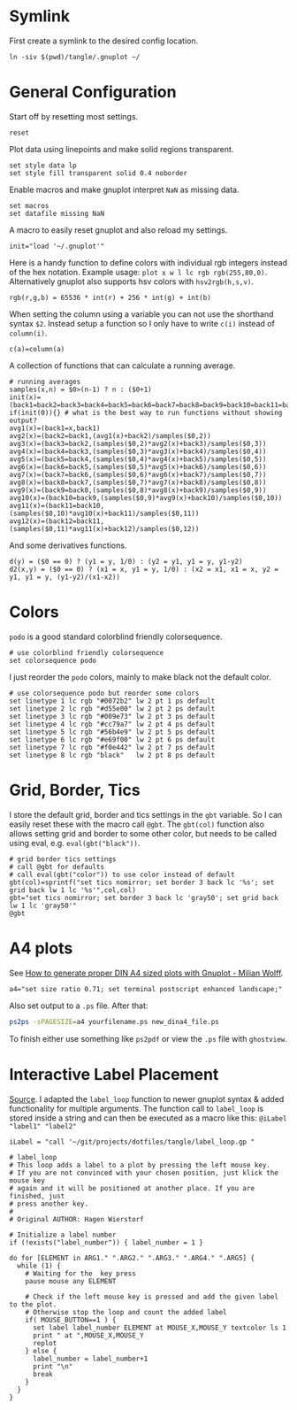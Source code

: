 # -*- coding: utf-8-unix -*-
#+PROPERTY: header-args:gnuplot :tangle tangle/.gnuplot :eval query
* Symlink
First create a symlink to the desired config location.
#+begin_src shell :results silent :tangle tangle/symlink.sh :shebang "#!/bin/bash"
ln -siv $(pwd)/tangle/.gnuplot ~/
#+end_src
* General Configuration
Start off by resetting most settings.
#+begin_src gnuplot
reset
#+end_src

Plot data using linepoints and make solid regions transparent.
#+begin_src gnuplot
set style data lp
set style fill transparent solid 0.4 noborder
#+end_src

Enable macros and make gnuplot interpret =NaN= as missing data.
#+begin_src gnuplot
set macros
set datafile missing NaN
#+end_src

A macro to easily reset gnuplot and also reload my settings.
#+begin_src gnuplot
init="load '~/.gnuplot'"
#+end_src

Here is a handy function to define colors with individual rgb integers instead of the hex notation. Example usage: ~plot x w l lc rgb rgb(255,80,0)~. Alternatively gnuplot also supports hsv colors with ~hsv2rgb(h,s,v)~.
#+begin_src gnuplot
rgb(r,g,b) = 65536 * int(r) + 256 * int(g) + int(b)
#+end_src

When setting the column using a variable you can not use the shorthand syntax ~$2~. Instead setup a function so I only have to write ~c(i)~ instead of ~column(i)~.
#+begin_src gnuplot
c(a)=column(a)
#+end_src

A collection of functions that can calculate a running average.
#+begin_src gnuplot
# running averages
samples(x,n) = $0>(n-1) ? n : ($0+1)
init(x)=(back1=back2=back3=back4=back5=back6=back7=back8=back9=back10=back11=back12=sum=0)
if(init(0)){} # what is the best way to run functions without showing output?
avg1(x)=(back1=x,back1)
avg2(x)=(back2=back1,(avg1(x)+back2)/samples($0,2))
avg3(x)=(back3=back2,(samples($0,2)*avg2(x)+back3)/samples($0,3))
avg4(x)=(back4=back3,(samples($0,3)*avg3(x)+back4)/samples($0,4))
avg5(x)=(back5=back4,(samples($0,4)*avg4(x)+back5)/samples($0,5))
avg6(x)=(back6=back5,(samples($0,5)*avg5(x)+back6)/samples($0,6))
avg7(x)=(back7=back6,(samples($0,6)*avg6(x)+back7)/samples($0,7))
avg8(x)=(back8=back7,(samples($0,7)*avg7(x)+back8)/samples($0,8))
avg9(x)=(back9=back8,(samples($0,8)*avg8(x)+back9)/samples($0,9))
avg10(x)=(back10=back9,(samples($0,9)*avg9(x)+back10)/samples($0,10))
avg11(x)=(back11=back10,(samples($0,10)*avg10(x)+back11)/samples($0,11))
avg12(x)=(back12=back11,(samples($0,11)*avg11(x)+back12)/samples($0,12))
#+end_src

And some derivatives functions.
#+begin_src gnuplot
d(y) = ($0 == 0) ? (y1 = y, 1/0) : (y2 = y1, y1 = y, y1-y2)
d2(x,y) = ($0 == 0) ? (x1 = x, y1 = y, 1/0) : (x2 = x1, x1 = x, y2 = y1, y1 = y, (y1-y2)/(x1-x2))
#+end_src
* Colors
=podo= is a good standard colorblind friendly colorsequence.
#+begin_src gnuplot
# use colorblind friendly colorsequence
set colorsequence podo
#+end_src

I just reorder the =podo= colors, mainly to make black not the default color.
#+begin_src gnuplot
# use colorsequence podo but reorder some colors
set linetype 1 lc rgb "#0072b2" lw 2 pt 1 ps default
set linetype 2 lc rgb "#d55e00" lw 2 pt 2 ps default
set linetype 3 lc rgb "#009e73" lw 2 pt 3 ps default
set linetype 4 lc rgb "#cc79a7" lw 2 pt 4 ps default
set linetype 5 lc rgb "#56b4e9" lw 2 pt 5 ps default
set linetype 6 lc rgb "#e69f00" lw 2 pt 6 ps default
set linetype 7 lc rgb "#f0e442" lw 2 pt 7 ps default
set linetype 8 lc rgb "black"   lw 2 pt 8 ps default
#+end_src
* Grid, Border, Tics
I store the default grid, border and tics settings in the =gbt= variable. So I can easily reset these with the macro call ~@gbt~. The =gbt(col)= function also allows setting grid and border to some other color, but needs to be called using eval, e.g. ~eval(gbt("black"))~.
#+begin_src gnuplot
# grid border tics settings
# call @gbt for defaults
# call eval(gbt("color")) to use color instead of default
gbt(col)=sprintf("set tics nomirror; set border 3 back lc '%s'; set grid back lw 1 lc '%s'",col,col)
gbt="set tics nomirror; set border 3 back lc 'gray50'; set grid back lw 1 lc 'gray50'"
@gbt
#+end_src
* A4 plots
See [[https://milianw.de/blog/how-to-generate-proper-din-a4-sized-plots-with-gnuplot.html][How to generate proper DIN A4 sized plots with Gnuplot - Milian Wolff]].

#+begin_src gnuplot
a4="set size ratio 0.71; set terminal postscript enhanced landscape;"
#+end_src
Also set output to a =.ps= file. After that:
#+begin_src bash :eval never
ps2ps -sPAGESIZE=a4 yourfilename.ps new_dina4_file.ps
#+end_src
To finish either use something like =ps2pdf= or view the =.ps= file with =ghostview=.

* Interactive Label Placement
[[http://www.gnuplotting.org/interactive-label-placing/][Source]]. I adapted the =label_loop= function to newer gnuplot syntax &
added functionality for multiple arguments. The function call to
=label_loop= is stored inside a string and can then be executed as a
macro like this: ~@iLabel "label1" "label2"~

#+begin_src gnuplot
iLabel = "call '~/git/projects/dotfiles/tangle/label_loop.gp "
#+end_src

#+begin_src gnuplot :tangle tangle/label_loop.gp
# label_loop
# This loop adds a label to a plot by pressing the left mouse key.
# If you are not convinced with your chosen position, just klick the mouse key
# again and it will be positioned at another place. If you are finished, just
# press another key.
#
# Original AUTHOR: Hagen Wierstorf

# Initialize a label number
if (!exists("label_number")) { label_number = 1 }

do for [ELEMENT in ARG1." ".ARG2." ".ARG3." ".ARG4." ".ARG5] {
  while (1) {
    # Waiting for the  key press
    pause mouse any ELEMENT

    # Check if the left mouse key is pressed and add the given label to the plot.
    # Otherwise stop the loop and count the added label
    if( MOUSE_BUTTON==1 ) {
      set label label_number ELEMENT at MOUSE_X,MOUSE_Y textcolor ls 1
      print " at ",MOUSE_X,MOUSE_Y
      replot
    } else {
      label_number = label_number+1
      print "\n"
      break
    }
  }
}
#+end_src
